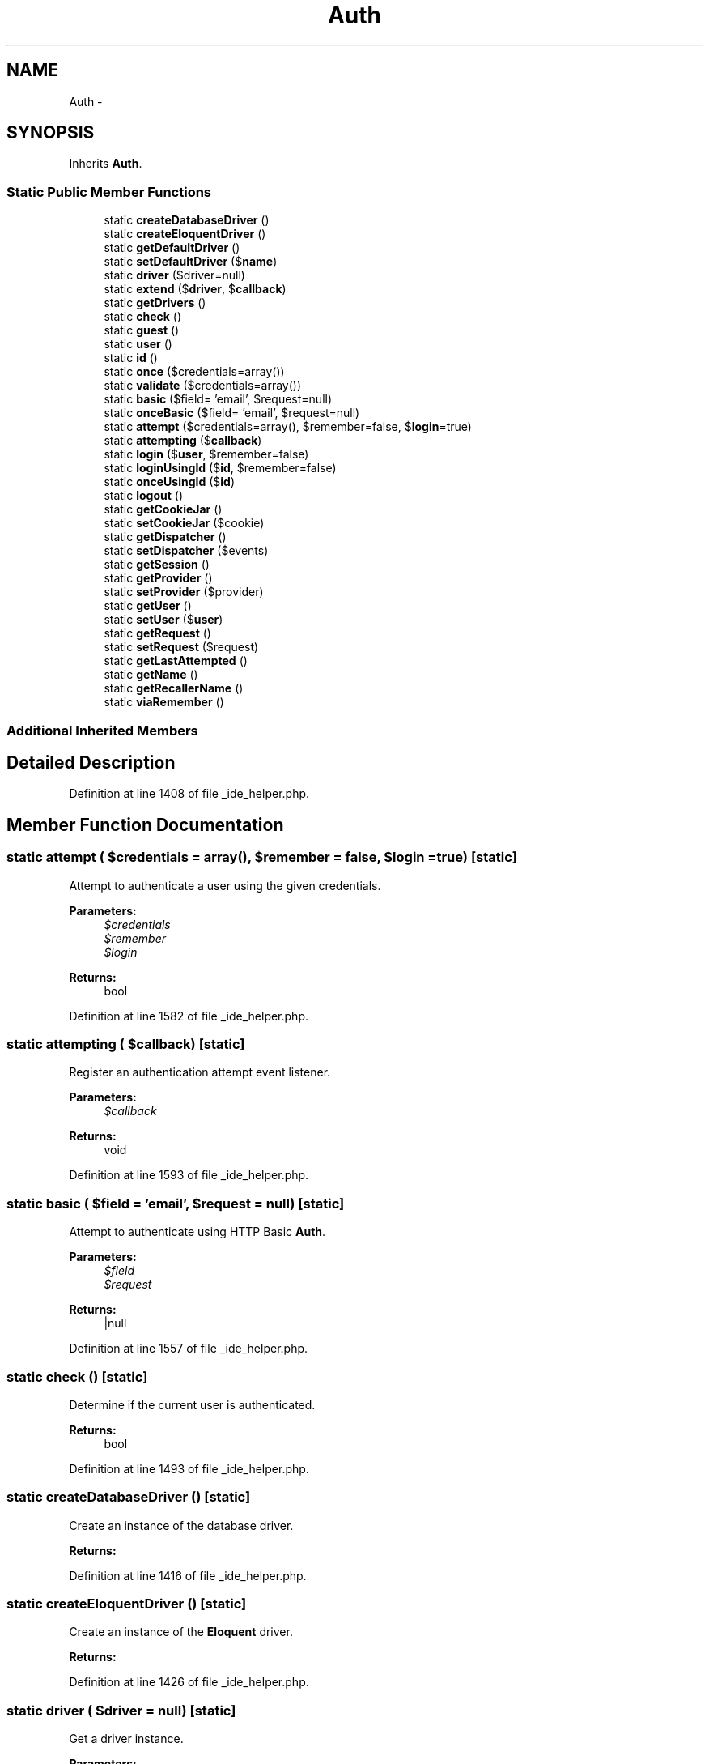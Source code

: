 .TH "Auth" 3 "Tue Apr 14 2015" "Version 1.0" "VirtualSCADA" \" -*- nroff -*-
.ad l
.nh
.SH NAME
Auth \- 
.SH SYNOPSIS
.br
.PP
.PP
Inherits \fBAuth\fP\&.
.SS "Static Public Member Functions"

.in +1c
.ti -1c
.RI "static \fBcreateDatabaseDriver\fP ()"
.br
.ti -1c
.RI "static \fBcreateEloquentDriver\fP ()"
.br
.ti -1c
.RI "static \fBgetDefaultDriver\fP ()"
.br
.ti -1c
.RI "static \fBsetDefaultDriver\fP ($\fBname\fP)"
.br
.ti -1c
.RI "static \fBdriver\fP ($driver=null)"
.br
.ti -1c
.RI "static \fBextend\fP ($\fBdriver\fP, $\fBcallback\fP)"
.br
.ti -1c
.RI "static \fBgetDrivers\fP ()"
.br
.ti -1c
.RI "static \fBcheck\fP ()"
.br
.ti -1c
.RI "static \fBguest\fP ()"
.br
.ti -1c
.RI "static \fBuser\fP ()"
.br
.ti -1c
.RI "static \fBid\fP ()"
.br
.ti -1c
.RI "static \fBonce\fP ($credentials=array())"
.br
.ti -1c
.RI "static \fBvalidate\fP ($credentials=array())"
.br
.ti -1c
.RI "static \fBbasic\fP ($field= 'email', $request=null)"
.br
.ti -1c
.RI "static \fBonceBasic\fP ($field= 'email', $request=null)"
.br
.ti -1c
.RI "static \fBattempt\fP ($credentials=array(), $remember=false, $\fBlogin\fP=true)"
.br
.ti -1c
.RI "static \fBattempting\fP ($\fBcallback\fP)"
.br
.ti -1c
.RI "static \fBlogin\fP ($\fBuser\fP, $remember=false)"
.br
.ti -1c
.RI "static \fBloginUsingId\fP ($\fBid\fP, $remember=false)"
.br
.ti -1c
.RI "static \fBonceUsingId\fP ($\fBid\fP)"
.br
.ti -1c
.RI "static \fBlogout\fP ()"
.br
.ti -1c
.RI "static \fBgetCookieJar\fP ()"
.br
.ti -1c
.RI "static \fBsetCookieJar\fP ($cookie)"
.br
.ti -1c
.RI "static \fBgetDispatcher\fP ()"
.br
.ti -1c
.RI "static \fBsetDispatcher\fP ($events)"
.br
.ti -1c
.RI "static \fBgetSession\fP ()"
.br
.ti -1c
.RI "static \fBgetProvider\fP ()"
.br
.ti -1c
.RI "static \fBsetProvider\fP ($provider)"
.br
.ti -1c
.RI "static \fBgetUser\fP ()"
.br
.ti -1c
.RI "static \fBsetUser\fP ($\fBuser\fP)"
.br
.ti -1c
.RI "static \fBgetRequest\fP ()"
.br
.ti -1c
.RI "static \fBsetRequest\fP ($request)"
.br
.ti -1c
.RI "static \fBgetLastAttempted\fP ()"
.br
.ti -1c
.RI "static \fBgetName\fP ()"
.br
.ti -1c
.RI "static \fBgetRecallerName\fP ()"
.br
.ti -1c
.RI "static \fBviaRemember\fP ()"
.br
.in -1c
.SS "Additional Inherited Members"
.SH "Detailed Description"
.PP 
Definition at line 1408 of file _ide_helper\&.php\&.
.SH "Member Function Documentation"
.PP 
.SS "static attempt ( $credentials = \fCarray()\fP,  $remember = \fCfalse\fP,  $login = \fCtrue\fP)\fC [static]\fP"
Attempt to authenticate a user using the given credentials\&.
.PP
\fBParameters:\fP
.RS 4
\fI$credentials\fP 
.br
\fI$remember\fP 
.br
\fI$login\fP 
.RE
.PP
\fBReturns:\fP
.RS 4
bool 
.RE
.PP

.PP
Definition at line 1582 of file _ide_helper\&.php\&.
.SS "static attempting ( $callback)\fC [static]\fP"
Register an authentication attempt event listener\&.
.PP
\fBParameters:\fP
.RS 4
\fI$callback\fP 
.RE
.PP
\fBReturns:\fP
.RS 4
void 
.RE
.PP

.PP
Definition at line 1593 of file _ide_helper\&.php\&.
.SS "static basic ( $field = \fC'email'\fP,  $request = \fCnull\fP)\fC [static]\fP"
Attempt to authenticate using HTTP Basic \fBAuth\fP\&.
.PP
\fBParameters:\fP
.RS 4
\fI$field\fP 
.br
\fI$request\fP 
.RE
.PP
\fBReturns:\fP
.RS 4
|null 
.RE
.PP

.PP
Definition at line 1557 of file _ide_helper\&.php\&.
.SS "static check ()\fC [static]\fP"
Determine if the current user is authenticated\&.
.PP
\fBReturns:\fP
.RS 4
bool 
.RE
.PP

.PP
Definition at line 1493 of file _ide_helper\&.php\&.
.SS "static createDatabaseDriver ()\fC [static]\fP"
Create an instance of the database driver\&.
.PP
\fBReturns:\fP
.RS 4
.RE
.PP

.PP
Definition at line 1416 of file _ide_helper\&.php\&.
.SS "static createEloquentDriver ()\fC [static]\fP"
Create an instance of the \fBEloquent\fP driver\&.
.PP
\fBReturns:\fP
.RS 4
.RE
.PP

.PP
Definition at line 1426 of file _ide_helper\&.php\&.
.SS "static driver ( $driver = \fCnull\fP)\fC [static]\fP"
Get a driver instance\&.
.PP
\fBParameters:\fP
.RS 4
\fI$driver\fP 
.RE
.PP
\fBReturns:\fP
.RS 4
mixed 
.RE
.PP

.PP
Definition at line 1458 of file _ide_helper\&.php\&.
.SS "static extend ( $driver,  $callback)\fC [static]\fP"
Register a custom driver creator Closure\&.
.PP
\fBParameters:\fP
.RS 4
\fI$driver\fP 
.br
\fI$callback\fP 
.RE
.PP
\fBReturns:\fP
.RS 4
$this 
.RE
.PP

.PP
Definition at line 1471 of file _ide_helper\&.php\&.
.SS "static getCookieJar ()\fC [static]\fP"
Get the cookie creator instance used by the guard\&.
.PP
\fBReturns:\fP
.RS 4
.RE
.PP
\fBExceptions:\fP
.RS 4
\fI\fP .RE
.PP

.PP
Definition at line 1649 of file _ide_helper\&.php\&.
.SS "static getDefaultDriver ()\fC [static]\fP"
Get the default authentication driver name\&.
.PP
\fBReturns:\fP
.RS 4
string 
.RE
.PP

.PP
Definition at line 1436 of file _ide_helper\&.php\&.
.SS "static getDispatcher ()\fC [static]\fP"
Get the event dispatcher instance\&.
.PP
\fBReturns:\fP
.RS 4
.RE
.PP

.PP
Definition at line 1670 of file _ide_helper\&.php\&.
.SS "static getDrivers ()\fC [static]\fP"
Get all of the created 'drivers'\&.
.PP
\fBReturns:\fP
.RS 4
array 
.RE
.PP

.PP
Definition at line 1482 of file _ide_helper\&.php\&.
.SS "static getLastAttempted ()\fC [static]\fP"
Get the last user we attempted to authenticate\&.
.PP
\fBReturns:\fP
.RS 4
.RE
.PP

.PP
Definition at line 1764 of file _ide_helper\&.php\&.
.SS "static getName ()\fC [static]\fP"
Get a unique identifier for the auth session value\&.
.PP
\fBReturns:\fP
.RS 4
string 
.RE
.PP

.PP
Definition at line 1774 of file _ide_helper\&.php\&.
.SS "static getProvider ()\fC [static]\fP"
Get the user provider used by the guard\&.
.PP
\fBReturns:\fP
.RS 4
.RE
.PP

.PP
Definition at line 1701 of file _ide_helper\&.php\&.
.SS "static getRecallerName ()\fC [static]\fP"
Get the name of the cookie used to store the 'recaller'\&.
.PP
\fBReturns:\fP
.RS 4
string 
.RE
.PP

.PP
Definition at line 1784 of file _ide_helper\&.php\&.
.SS "static getRequest ()\fC [static]\fP"
Get the current request instance\&.
.PP
\fBReturns:\fP
.RS 4
.RE
.PP

.PP
Definition at line 1743 of file _ide_helper\&.php\&.
.SS "static getSession ()\fC [static]\fP"
Get the session store used by the guard\&.
.PP
\fBReturns:\fP
.RS 4
.RE
.PP

.PP
Definition at line 1691 of file _ide_helper\&.php\&.
.SS "static getUser ()\fC [static]\fP"
Return the currently cached user of the application\&.
.PP
\fBReturns:\fP
.RS 4
|null 
.RE
.PP

.PP
Definition at line 1722 of file _ide_helper\&.php\&.
.SS "static guest ()\fC [static]\fP"
Determine if the current user is a guest\&.
.PP
\fBReturns:\fP
.RS 4
bool 
.RE
.PP

.PP
Definition at line 1503 of file _ide_helper\&.php\&.
.SS "static id ()\fC [static]\fP"
Get the ID for the currently authenticated user\&.
.PP
\fBReturns:\fP
.RS 4
int|null 
.RE
.PP

.PP
Definition at line 1523 of file _ide_helper\&.php\&.
.SS "static login ( $user,  $remember = \fCfalse\fP)\fC [static]\fP"
\fBLog\fP a user into the application\&.
.PP
\fBParameters:\fP
.RS 4
\fI$user\fP 
.br
\fI$remember\fP 
.RE
.PP
\fBReturns:\fP
.RS 4
void 
.RE
.PP

.PP
Definition at line 1605 of file _ide_helper\&.php\&.
.SS "static loginUsingId ( $id,  $remember = \fCfalse\fP)\fC [static]\fP"
\fBLog\fP the given user ID into the application\&.
.PP
\fBParameters:\fP
.RS 4
\fI$id\fP 
.br
\fI$remember\fP 
.RE
.PP
\fBReturns:\fP
.RS 4
.RE
.PP

.PP
Definition at line 1617 of file _ide_helper\&.php\&.
.SS "static logout ()\fC [static]\fP"
\fBLog\fP the user out of the application\&.
.PP
\fBReturns:\fP
.RS 4
void 
.RE
.PP

.PP
Definition at line 1638 of file _ide_helper\&.php\&.
.SS "static once ( $credentials = \fCarray()\fP)\fC [static]\fP"
\fBLog\fP a user into the application without sessions or cookies\&.
.PP
\fBParameters:\fP
.RS 4
\fI$credentials\fP 
.RE
.PP
\fBReturns:\fP
.RS 4
bool 
.RE
.PP

.PP
Definition at line 1534 of file _ide_helper\&.php\&.
.SS "static onceBasic ( $field = \fC'email'\fP,  $request = \fCnull\fP)\fC [static]\fP"
Perform a stateless HTTP Basic login attempt\&.
.PP
\fBParameters:\fP
.RS 4
\fI$field\fP 
.br
\fI$request\fP 
.RE
.PP
\fBReturns:\fP
.RS 4
|null 
.RE
.PP

.PP
Definition at line 1569 of file _ide_helper\&.php\&.
.SS "static onceUsingId ( $id)\fC [static]\fP"
\fBLog\fP the given user ID into the application without sessions or cookies\&.
.PP
\fBParameters:\fP
.RS 4
\fI$id\fP 
.RE
.PP
\fBReturns:\fP
.RS 4
bool 
.RE
.PP

.PP
Definition at line 1628 of file _ide_helper\&.php\&.
.SS "static setCookieJar ( $cookie)\fC [static]\fP"
Set the cookie creator instance used by the guard\&.
.PP
\fBParameters:\fP
.RS 4
\fI$cookie\fP 
.RE
.PP
\fBReturns:\fP
.RS 4
void 
.RE
.PP

.PP
Definition at line 1660 of file _ide_helper\&.php\&.
.SS "static setDefaultDriver ( $name)\fC [static]\fP"
Set the default authentication driver name\&.
.PP
\fBParameters:\fP
.RS 4
\fI$name\fP 
.RE
.PP
\fBReturns:\fP
.RS 4
void 
.RE
.PP

.PP
Definition at line 1447 of file _ide_helper\&.php\&.
.SS "static setDispatcher ( $events)\fC [static]\fP"
Set the event dispatcher instance\&.
.PP
\fBParameters:\fP
.RS 4
\fI\fP .RE
.PP

.PP
Definition at line 1681 of file _ide_helper\&.php\&.
.SS "static setProvider ( $provider)\fC [static]\fP"
Set the user provider used by the guard\&.
.PP
\fBParameters:\fP
.RS 4
\fI$provider\fP 
.RE
.PP
\fBReturns:\fP
.RS 4
void 
.RE
.PP

.PP
Definition at line 1712 of file _ide_helper\&.php\&.
.SS "static setRequest ( $request)\fC [static]\fP"
Set the current request instance\&.
.PP
\fBParameters:\fP
.RS 4
\fI\fP .RE
.PP

.PP
Definition at line 1754 of file _ide_helper\&.php\&.
.SS "static setUser ( $user)\fC [static]\fP"
Set the current user of the application\&.
.PP
\fBParameters:\fP
.RS 4
\fI$user\fP 
.RE
.PP
\fBReturns:\fP
.RS 4
void 
.RE
.PP

.PP
Definition at line 1733 of file _ide_helper\&.php\&.
.SS "static user ()\fC [static]\fP"
Get the currently authenticated user\&.
.PP
\fBReturns:\fP
.RS 4
|null 
.RE
.PP

.PP
Definition at line 1513 of file _ide_helper\&.php\&.
.SS "static validate ( $credentials = \fCarray()\fP)\fC [static]\fP"
Validate a user's credentials\&.
.PP
\fBParameters:\fP
.RS 4
\fI$credentials\fP 
.RE
.PP
\fBReturns:\fP
.RS 4
bool 
.RE
.PP

.PP
Definition at line 1545 of file _ide_helper\&.php\&.
.SS "static viaRemember ()\fC [static]\fP"
Determine if the user was authenticated via 'remember me' cookie\&.
.PP
\fBReturns:\fP
.RS 4
bool 
.RE
.PP

.PP
Definition at line 1794 of file _ide_helper\&.php\&.

.SH "Author"
.PP 
Generated automatically by Doxygen for VirtualSCADA from the source code\&.
